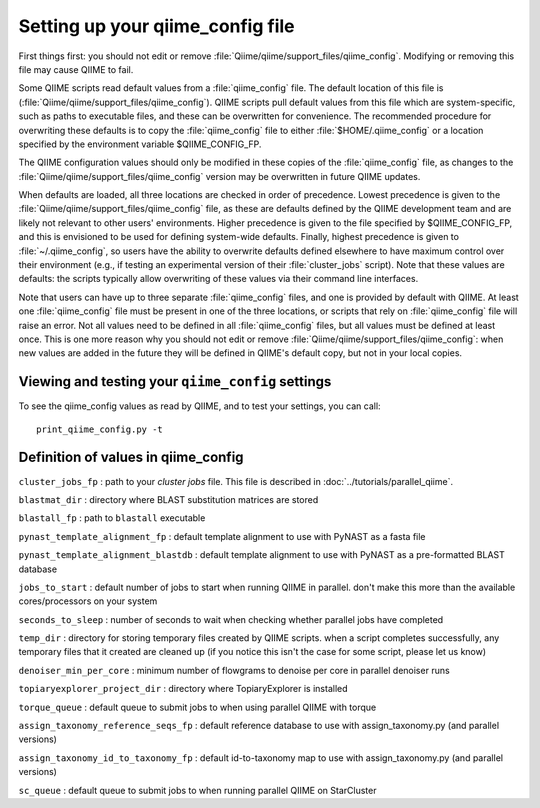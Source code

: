 .. _qiime_config:

Setting up your qiime_config file
==================================

First things first: you should not edit or remove :file:`Qiime/qiime/support_files/qiime_config`. Modifying or removing this file may cause QIIME to fail.

Some QIIME scripts read default values from a :file:`qiime_config` file. The default location of this file is (:file:`Qiime/qiime/support_files/qiime_config`). QIIME scripts pull default values from this file which are system-specific, such as paths to executable files, and these can be overwritten for convenience. The recommended procedure for overwriting these defaults is to copy the :file:`qiime_config` file to either :file:`$HOME/.qiime_config` or a location specified by the environment variable $QIIME_CONFIG_FP.

The QIIME configuration values should only be modified in these copies of the :file:`qiime_config` file, as changes to the :file:`Qiime/qiime/support_files/qiime_config` version may be overwritten in future QIIME updates.

When defaults are loaded, all three locations are checked in order of precedence. Lowest precedence is given to the :file:`Qiime/qiime/support_files/qiime_config` file, as these are defaults defined by the QIIME development team and are likely not relevant to other users' environments. Higher precedence is given to the file specified by $QIIME_CONFIG_FP, and this is envisioned to be used for defining system-wide defaults. Finally, highest precedence is given to :file:`~/.qiime_config`, so users have the ability to overwrite defaults defined elsewhere to have maximum control over their environment (e.g., if testing an experimental version of their :file:`cluster_jobs` script). Note that these values are defaults: the scripts typically allow overwriting of these values via their command line interfaces.

Note that users can have up to three separate :file:`qiime_config` files, and one is provided by default with QIIME. At least one :file:`qiime_config` file must be present in one of the three locations, or scripts that rely on :file:`qiime_config` file will raise an error. Not all values need to be defined in all :file:`qiime_config` files, but all values must be defined at least once. This is one more reason why you should not edit or remove :file:`Qiime/qiime/support_files/qiime_config`: when new values are added in the future they will be defined in QIIME's default copy, but not in your local copies.

Viewing and testing your ``qiime_config`` settings
----------------------------------------------------------------

To see the qiime_config values as read by QIIME, and to test your settings, you can call::

	print_qiime_config.py -t

Definition of values in qiime_config
------------------------------------

``cluster_jobs_fp`` : path to your *cluster jobs* file. This file is described in :doc:`../tutorials/parallel_qiime`.

``blastmat_dir`` : directory where BLAST substitution matrices are stored

``blastall_fp`` : path to ``blastall`` executable

``pynast_template_alignment_fp`` : default template alignment to use with PyNAST as a fasta file

``pynast_template_alignment_blastdb`` : default template alignment to use with PyNAST as a pre-formatted BLAST database

``jobs_to_start`` : default number of jobs to start when running QIIME in parallel. don't make this more than the available cores/processors on your system

``seconds_to_sleep`` : number of seconds to wait when checking whether parallel jobs have completed

``temp_dir`` : directory for storing temporary files created by QIIME scripts. when a script completes successfully, any temporary files that it created are cleaned up (if you notice this isn't the case for some script, please let us know)

``denoiser_min_per_core`` : minimum number of flowgrams to denoise per core in parallel denoiser runs

``topiaryexplorer_project_dir`` : directory where TopiaryExplorer is installed

``torque_queue`` : default queue to submit jobs to when using parallel QIIME with torque

``assign_taxonomy_reference_seqs_fp`` : default reference database to use with assign_taxonomy.py (and parallel versions)

``assign_taxonomy_id_to_taxonomy_fp`` : default id-to-taxonomy map to use with assign_taxonomy.py (and parallel versions)

``sc_queue`` : default queue to submit jobs to when running parallel QIIME on StarCluster
